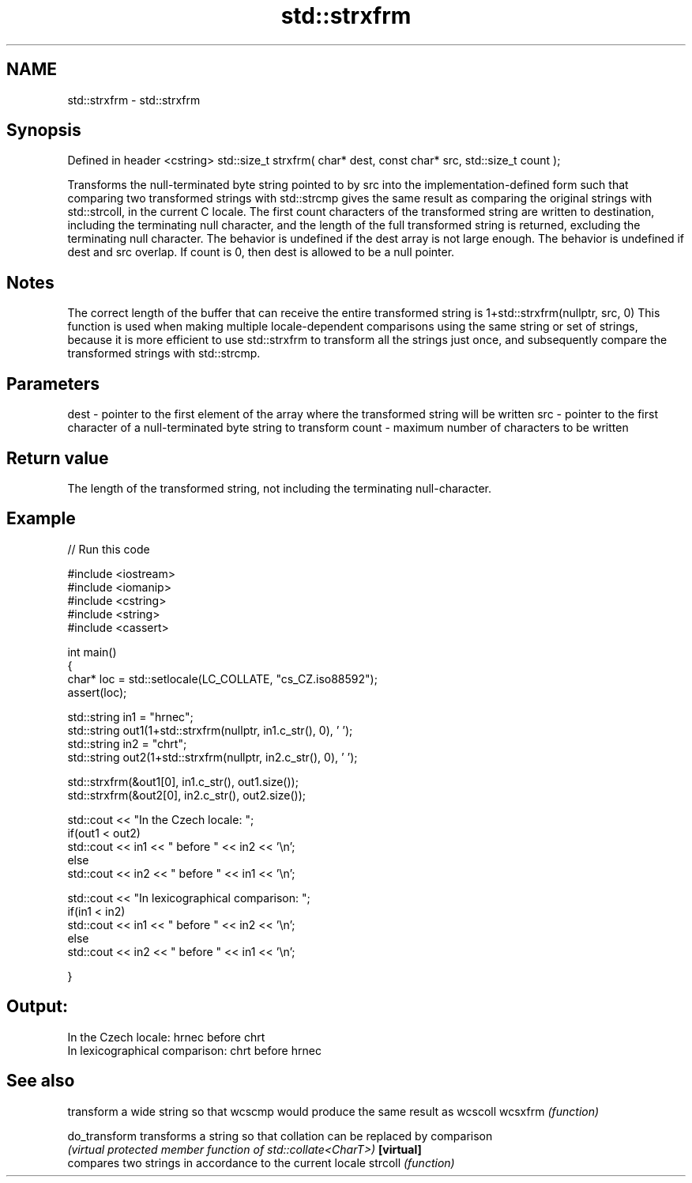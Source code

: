 .TH std::strxfrm 3 "2020.03.24" "http://cppreference.com" "C++ Standard Libary"
.SH NAME
std::strxfrm \- std::strxfrm

.SH Synopsis

Defined in header <cstring>
std::size_t strxfrm( char* dest, const char* src, std::size_t count );

Transforms the null-terminated byte string pointed to by src into the implementation-defined form such that comparing two transformed strings with std::strcmp gives the same result as comparing the original strings with std::strcoll, in the current C locale.
The first count characters of the transformed string are written to destination, including the terminating null character, and the length of the full transformed string is returned, excluding the terminating null character.
The behavior is undefined if the dest array is not large enough. The behavior is undefined if dest and src overlap.
If count is 0, then dest is allowed to be a null pointer.

.SH Notes

The correct length of the buffer that can receive the entire transformed string is 1+std::strxfrm(nullptr, src, 0)
This function is used when making multiple locale-dependent comparisons using the same string or set of strings, because it is more efficient to use std::strxfrm to transform all the strings just once, and subsequently compare the transformed strings with std::strcmp.

.SH Parameters


dest  - pointer to the first element of the array where the transformed string will be written
src   - pointer to the first character of a null-terminated byte string to transform
count - maximum number of characters to be written


.SH Return value

The length of the transformed string, not including the terminating null-character.

.SH Example


// Run this code

  #include <iostream>
  #include <iomanip>
  #include <cstring>
  #include <string>
  #include <cassert>

  int main()
  {
      char* loc = std::setlocale(LC_COLLATE, "cs_CZ.iso88592");
      assert(loc);

      std::string in1 = "hrnec";
      std::string out1(1+std::strxfrm(nullptr, in1.c_str(), 0), ' ');
      std::string in2 = "chrt";
      std::string out2(1+std::strxfrm(nullptr, in2.c_str(), 0), ' ');

      std::strxfrm(&out1[0], in1.c_str(), out1.size());
      std::strxfrm(&out2[0], in2.c_str(), out2.size());

      std::cout << "In the Czech locale: ";
      if(out1 < out2)
           std::cout << in1 << " before " << in2 << '\\n';
      else
           std::cout << in2 << " before " << in1 << '\\n';

      std::cout << "In lexicographical comparison: ";
      if(in1 < in2)
           std::cout << in1 << " before " << in2 << '\\n';
      else
           std::cout << in2 << " before " << in1 << '\\n';

  }

.SH Output:

  In the Czech locale: hrnec before chrt
  In lexicographical comparison: chrt before hrnec


.SH See also


             transform a wide string so that wcscmp would produce the same result as wcscoll
wcsxfrm      \fI(function)\fP

do_transform transforms a string so that collation can be replaced by comparison
             \fI(virtual protected member function of std::collate<CharT>)\fP
\fB[virtual]\fP
             compares two strings in accordance to the current locale
strcoll      \fI(function)\fP




